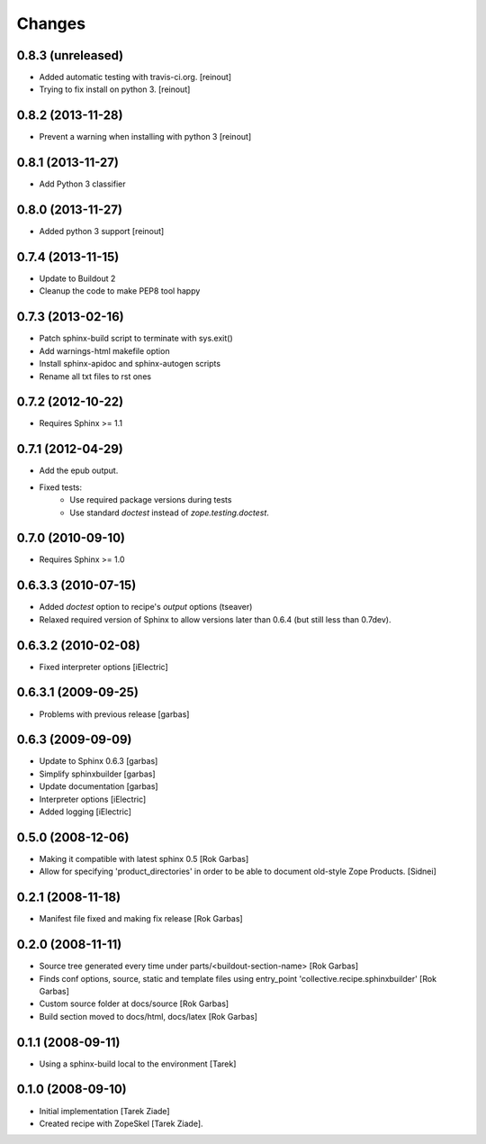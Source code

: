 =======
Changes
=======

0.8.3 (unreleased)
==================

- Added automatic testing with travis-ci.org. [reinout]

- Trying to fix install on python 3. [reinout]


0.8.2 (2013-11-28)
==================

- Prevent a warning when installing with python 3 [reinout]

0.8.1 (2013-11-27)
==================

- Add Python 3 classifier

0.8.0 (2013-11-27)
==================

- Added python 3 support [reinout]

0.7.4 (2013-11-15)
==================

- Update to Buildout 2
- Cleanup the code to make PEP8 tool happy

0.7.3 (2013-02-16)
==================

- Patch sphinx-build script to terminate with sys.exit()
- Add warnings-html makefile option
- Install sphinx-apidoc and sphinx-autogen scripts
- Rename all txt files to rst ones

0.7.2 (2012-10-22)
==================

- Requires Sphinx >= 1.1

0.7.1 (2012-04-29)
==================

- Add the epub output.
- Fixed tests:
   - Use required package versions during tests
   - Use standard `doctest` instead of `zope.testing.doctest`.

0.7.0 (2010-09-10)
==================

- Requires Sphinx >= 1.0

0.6.3.3 (2010-07-15)
====================

- Added `doctest` option to recipe's `output` options (tseaver)

- Relaxed required version of Sphinx to allow versions later than
  0.6.4 (but still less than 0.7dev).

0.6.3.2 (2010-02-08)
====================

- Fixed interpreter options [iElectric]

0.6.3.1 (2009-09-25)
====================

- Problems with previous release [garbas]

0.6.3 (2009-09-09)
==================

- Update to Sphinx 0.6.3 [garbas]
- Simplify sphinxbuilder [garbas]
- Update documentation [garbas]
- Interpreter options [iElectric]
- Added logging [iElectric]

0.5.0 (2008-12-06)
==================

- Making it compatible with latest sphinx 0.5 [Rok Garbas]
- Allow for specifying 'product_directories' in order to be able to
  document old-style Zope Products. [Sidnei]

0.2.1 (2008-11-18)
==================

- Manifest file fixed and making fix release [Rok Garbas]

0.2.0 (2008-11-11)
==================

- Source tree generated every time under
  parts/<buildout-section-name> [Rok Garbas]
- Finds conf options, source, static and template files using
  entry_point 'collective.recipe.sphinxbuilder' [Rok Garbas]
- Custom source folder at docs/source [Rok Garbas]
- Build section moved to docs/html, docs/latex [Rok Garbas]

0.1.1 (2008-09-11)
==================

- Using a sphinx-build local to the environment [Tarek]

0.1.0 (2008-09-10)
==================

- Initial implementation [Tarek Ziade]
- Created recipe with ZopeSkel [Tarek Ziade].
